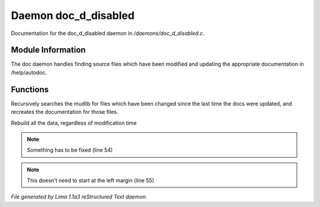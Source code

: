 Daemon doc_d_disabled
**********************

Documentation for the doc_d_disabled daemon in */daemons/doc_d_disabled.c*.

Module Information
==================

The doc daemon handles finding source files which have been modified and
updating the appropriate documentation in /help/autodoc.

Functions
=========
.. c:function:: void scan_mudlib()


Recursively searches the mudlib for files which have been changed
since the last time the docs were updated, and recreates the documentation
for those files.


.. c:function:: void complete_rebuild()


Rebuild all the data, regardless of modification time


.. note:: Something has to be fixed (line 54)
.. note:: This doesn't need to start at the left margin (line 55)

*File generated by Lima 1.1a3 reStructured Text daemon.*
